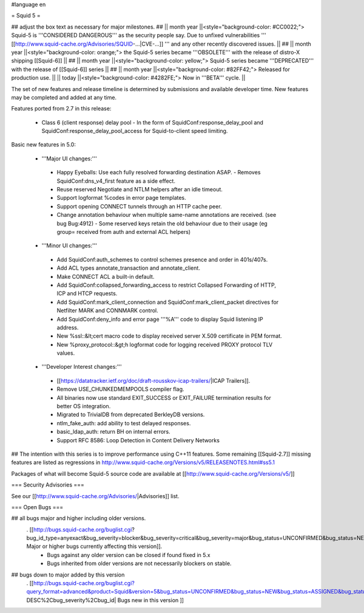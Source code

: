 #language en

= Squid 5 =

## adjust the box text as necessary for major milestones.
## || month year ||<style="background-color: #CC0022;"> Squid-5 is '''CONSIDERED DANGEROUS''' as the security people say. Due to unfixed vulnerabilities ''' [[http://www.squid-cache.org/Advisories/SQUID-...|CVE-...]] ''' and any other recently discovered issues. ||
## || month year ||<style="background-color: orange;"> the Squid-5 series became '''OBSOLETE''' with the release of distro-X shipping [[Squid-6]] ||
## || month year ||<style="background-color: yellow;"> Squid-5 series became '''DEPRECATED''' with the release of  [[Squid-6]] series ||
## || month year ||<style="background-color: #82FF42;"> Released for production use. ||
|| today ||<style="background-color: #4282FE;"> Now in '''BETA''' cycle. ||

The set of new features and release timeline is determined by submissions and available developer time. New features may be completed and added at any time.

Features ported from 2.7 in this release:

 * Class 6 (client response) delay pool
   - In the form of SquidConf:response_delay_pool and SquidConf:response_delay_pool_access for Squid-to-client speed limiting.

Basic new features in 5.0:

 *  '''Major UI changes:'''
  * Happy Eyeballs: Use each fully resolved forwarding destination ASAP.
    - Removes SquidConf:dns_v4_first feature as a side effect.
  * Reuse reserved Negotiate and NTLM helpers after an idle timeout.
  * Support logformat %codes in error page templates.
  * Support opening CONNECT tunnels through an HTTP cache peer.
  * Change annotation behaviour when multiple same-name annotations are received. (see bug Bug:4912)
    - Some reserved keys retain the old behaviour due to their usage (eg group= received from auth and external ACL helpers)

 * '''Minor UI changes:'''
  * Add SquidConf:auth_schemes to control schemes presence and order in 401s/407s.
  * Add ACL types annotate_transaction and annotate_client.
  * Make CONNECT ACL a built-in default.
  * Add SquidConf:collapsed_forwarding_access to restrict Collapsed Forwarding of HTTP, ICP and HTCP requests.
  * Add SquidConf:mark_client_connection and SquidConf:mark_client_packet directives for Netfilter MARK and CONNMARK control.
  * Add SquidConf:deny_info and error page '''%A''' code to display Squid listening IP address.
  * New %ssl::&lt;cert macro code to display received server X.509 certificate in PEM format.
  * New %proxy_protocol::&gt;h logformat code for logging received PROXY protocol TLV values.

 * '''Developer Interest changes:'''
  * [[https://datatracker.ietf.org/doc/draft-rousskov-icap-trailers/|ICAP Trailers]].
  * Remove USE_CHUNKEDMEMPOOLS compiler flag.
  * All binaries now use standard EXIT_SUCCESS or EXIT_FAILURE termination results for better OS integration.
  * Migrated to TrivialDB from deprecated BerkleyDB versions.
  * ntlm_fake_auth: add ability to test delayed responses.
  * basic_ldap_auth: return BH on internal errors.
  * Support RFC 8586: Loop Detection in Content Delivery Networks

## The intention with this series is to improve performance using C++11 features. Some remaining [[Squid-2.7]] missing features are listed as regressions in http://www.squid-cache.org/Versions/v5/RELEASENOTES.html#ss5.1

Packages of what will become Squid-5 source code are available at [[http://www.squid-cache.org/Versions/v5/]]

=== Security Advisories ===

See our [[http://www.squid-cache.org/Advisories/|Advisories]] list.

=== Open Bugs ===

## all bugs major and higher including older versions.
 . [[http://bugs.squid-cache.org/buglist.cgi?bug_id_type=anyexact&bug_severity=blocker&bug_severity=critical&bug_severity=major&bug_status=UNCONFIRMED&bug_status=NEW&bug_status=ASSIGNED&bug_status=REOPENED&chfieldto=Now&product=Squid&query_format=advanced&columnlist=bug_severity%2Cversion%2Cop_sys%2Cshort_desc&order=version%20DESC%2Cbug_severity%2Cbug_id&o2=equals&v2=unspecified&f1=version&o1=lessthaneq&v1=5| Major or higher bugs currently affecting this version]].
  * Bugs against any older version can be closed if found fixed in 5.x
  * Bugs inherited from older versions are not necessarily blockers on stable.


## bugs down to major added by this version
 . [[http://bugs.squid-cache.org/buglist.cgi?query_format=advanced&product=Squid&version=5&bug_status=UNCONFIRMED&bug_status=NEW&bug_status=ASSIGNED&bug_status=REOPENED&bug_severity=blocker&bug_severity=critical&bug_severity=major&bug_severity=normal&bug_severity=minor&emailtype1=substring&email1=&emailtype2=substring&email2=&bugidtype=include&columnlist=bug_severity%2Cversion%2Cop_sys%2Cshort_desc&list_id=917&order=version DESC%2Cbug_severity%2Cbug_id| Bugs new in this version ]]
